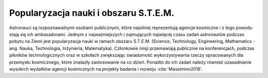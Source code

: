 Popularyzacja nauki i obszaru S.T.E.M.
======================================

Astronauci są rozpoznawalnymi osobami publicznymi, które najsilniej reprezentują agencje kosmiczne i z tego powodu stają się ich ambasadorami. Jednym z najważniejszych i zajmujących najwięcej czasu zadań astronautów podczas pobytu na Ziemi jest popularyzacja nauki w ramach obszaru S.T.E.M. (Science, Technology, Engineering, Mathematics - ang. Nauka, Technologia, Inżynieria, Matematyka). Członkowie misji przemawiają publicznie na konferencjach, podczas pikników technologicznych oraz w szkołach zwiększając świadomość wykorzystywania rzeczy opracowanych dla przemysłu kosmicznego, które znalazły zastosowanie na co dzień. Ponadto do ich zadań należy również uzasadnianie wysokich wydatków agencji kosmicznych na projekty badania i rozwoju :cite:`Massimino2016`.
